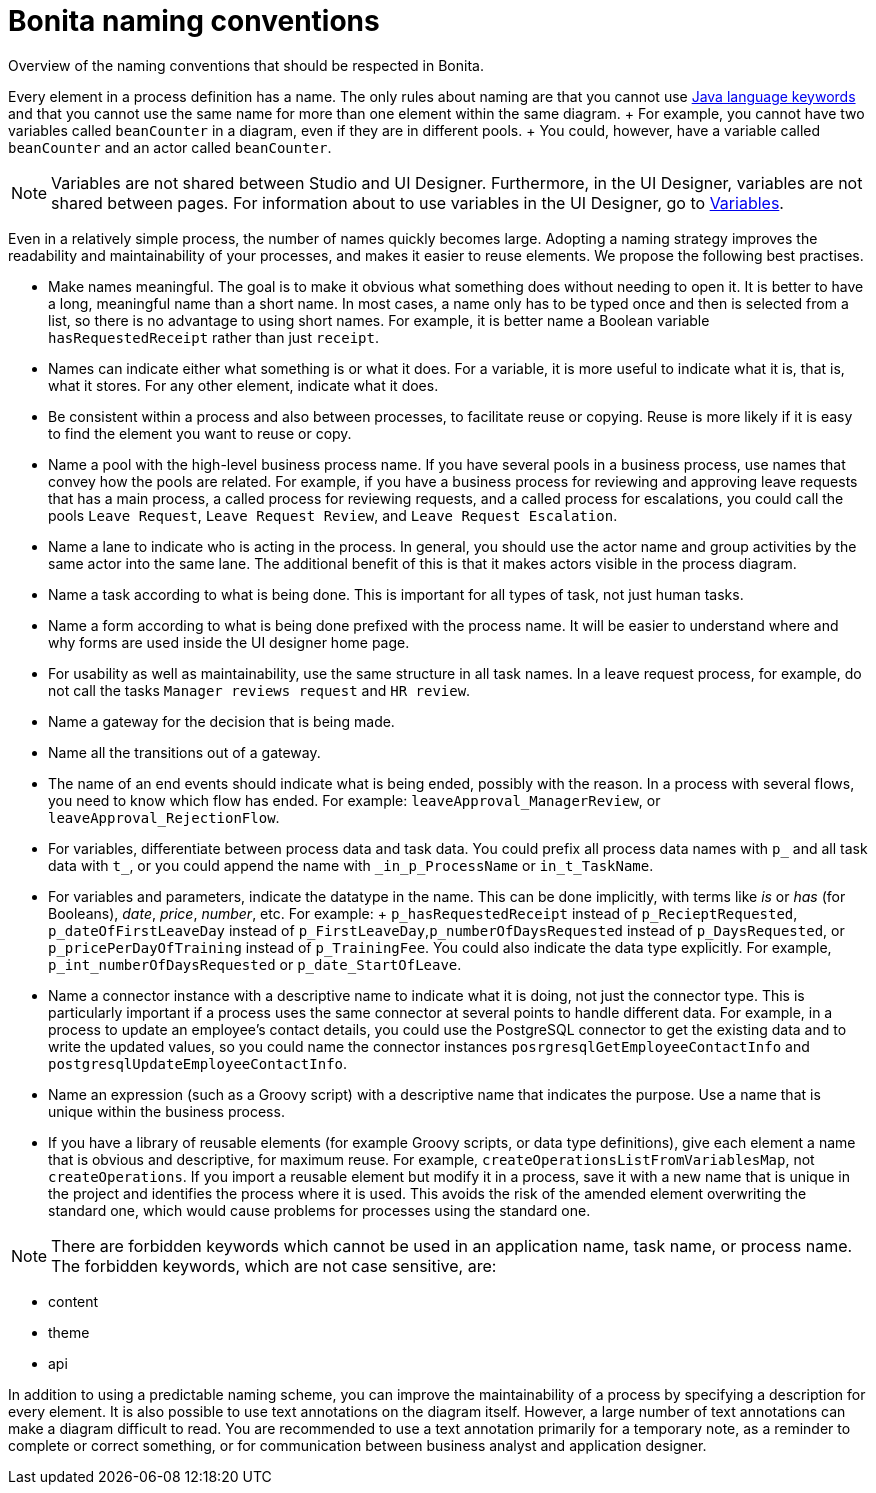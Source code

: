 = Bonita naming conventions

Overview of the naming conventions that should be respected in Bonita.

Every element in a process definition has a name.
The only rules about naming are that you cannot use http://docs.oracle.com/javase/tutorial/java/nutsandbolts/_keywords.html[Java language keywords] and that you cannot use the same name for more than one element within the same diagram.
+ For example, you cannot have two variables called `beanCounter` in a diagram, even if they are in different pools.
+ You could, however, have a variable called `beanCounter` and an actor called `beanCounter`.

NOTE: Variables are not shared between Studio and UI Designer.
Furthermore, in the UI Designer, variables are not shared between pages.
For information about to use variables in the UI Designer, go to xref:variables.adoc[Variables].

Even in a relatively simple process, the number of names quickly becomes large.
Adopting a naming strategy improves the readability and maintainability of your processes, and makes it easier to reuse elements.
We propose the following best practises.

* Make names meaningful.
The goal is to make it obvious what something does without needing to open it.
It is better to have a long, meaningful name than a short name.
In most cases, a name only has to be typed once and then is selected from a list, so there is no advantage to using short names.
For example, it is better name a Boolean variable `hasRequestedReceipt` rather than just `receipt`.
* Names can indicate either what something is or what it does.
For a variable, it is more useful to indicate what it is, that is, what it stores.
For any other element, indicate what it does.
* Be consistent within a process and also between processes, to facilitate reuse or copying.
Reuse is more likely if it is easy to find the element you want to reuse or copy.
* Name a pool with the high-level business process name.
If you have several pools in a business process, use names that convey how the pools are related.
For example, if you have a business process for reviewing and approving leave requests that has a main process, a called process for reviewing requests, and a called process for escalations, you could call the pools `Leave Request`, `Leave Request Review`, and `Leave Request Escalation`.
* Name a lane to indicate who is acting in the process.
In general, you should use the actor name and group activities by the same actor into the same lane.
The additional benefit of this is that it makes actors visible in the process diagram.
* Name a task according to what is being done.
This is important for all types of task, not just human tasks.
* Name a form according to what is being done prefixed with the process name.
It will be easier to understand where and why forms are used inside the UI designer home page.
* For usability as well as maintainability, use the same structure in all task names.
In a leave request process, for example, do not call the tasks `Manager reviews request` and `HR review`.
* Name a gateway for the decision that is being made.
* Name all the transitions out of a gateway.
* The name of an end events should indicate what is being ended, possibly with the reason.
In a process with several flows, you need to know which flow has ended.
For example: `leaveApproval_ManagerReview`, or `leaveApproval_RejectionFlow`.
* For variables, differentiate between process data and task data.
You could prefix all process data names with `p_` and all task data with `t_`, or you could append the name with `_in_p_ProcessName` or `in_t_TaskName`.
* For variables and parameters, indicate the datatype in the name.
This can be done implicitly, with terms like _is_ or _has_ (for Booleans), _date_, _price_, _number_, etc.
For example: + `p_hasRequestedReceipt` instead of `p_RecieptRequested`, `p_dateOfFirstLeaveDay` instead of `p_FirstLeaveDay`,`p_numberOfDaysRequested` instead of `p_DaysRequested`, or `p_pricePerDayOfTraining` instead of `p_TrainingFee`.
You could also indicate the data type explicitly.
For example, `p_int_numberOfDaysRequested` or `p_date_StartOfLeave`.
* Name a connector instance with a descriptive name to indicate what it is doing, not just the connector type.
This is particularly important if a process uses the same connector at several points to handle different data.
For example, in a process to update an employee's contact details, you could use the PostgreSQL connector to get the existing data and to write the updated values, so you could name the connector instances `posrgresqlGetEmployeeContactInfo` and `postgresqlUpdateEmployeeContactInfo`.
* Name an expression (such as a Groovy script) with a descriptive name that indicates the purpose.
Use a name that is unique within the business process.
* If you have a library of reusable elements (for example Groovy scripts, or data type definitions), give each element a name that is obvious and descriptive, for maximum reuse.
For example, `createOperationsListFromVariablesMap`, not `createOperations`.
If you import a reusable element but modify it in a process, save it with a new name that is unique in the project and identifies the process where it is used.
This avoids the risk of the amended element overwriting the standard one, which would cause problems for processes using the standard one.

NOTE: There are forbidden keywords which cannot be used in an application name, task name, or process name.
The forbidden keywords, which are not case sensitive, are:

* content
* theme
* api

In addition to using a predictable naming scheme, you can improve the maintainability of a process by specifying a description for every element.
It is also possible to use text annotations on the diagram itself.
However, a large number of text annotations can make a diagram difficult to read.
You are recommended to use a text annotation primarily for a temporary note, as a reminder to complete or correct something, or for communication between business analyst and application designer.
